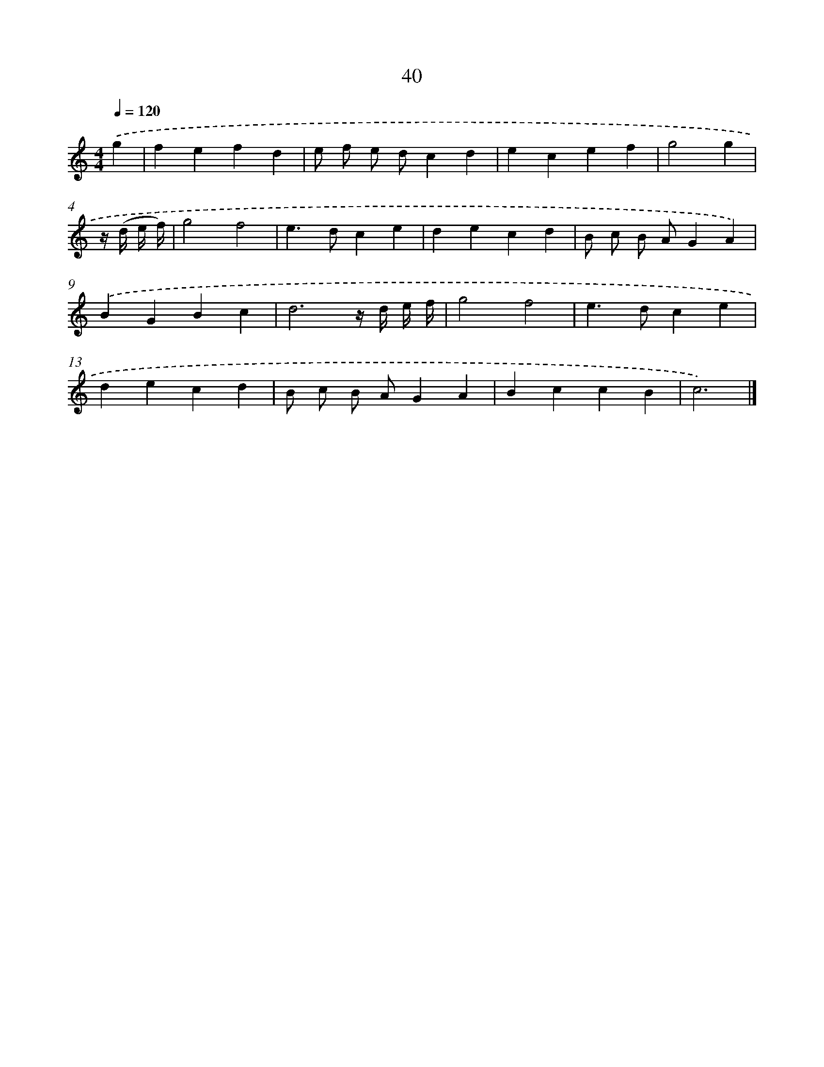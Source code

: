 X: 15866
T: 40
%%abc-version 2.0
%%abcx-abcm2ps-target-version 5.9.1 (29 Sep 2008)
%%abc-creator hum2abc beta
%%abcx-conversion-date 2018/11/01 14:37:58
%%humdrum-veritas 1379092241
%%humdrum-veritas-data 722157980
%%continueall 1
%%barnumbers 0
L: 1/4
M: 4/4
Q: 1/4=120
K: C clef=treble
.('g [I:setbarnb 1]|
fefd |
e/ f/ e/ d/cd |
ecef |
g2g |
z// (d// e// f//) [I:setbarnb 5]|
g2f2 |
e>dce |
decd |
B/ c/ B/ A/GA) |
.('BGBc |
d3z// d// e// f// |
g2f2 |
e>dce |
decd |
B/ c/ B/ A/GA |
BccB |
c3) |]
